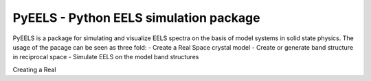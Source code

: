 PyEELS - Python EELS simulation package
=======================================

PyEELS is a package for simulating and visualize EELS spectra on the basis of model systems in solid state physics.
The usage of the pacage can be seen as three fold:
- Create a Real Space crystal model
- Create or generate band structure in reciprocal space
- Simulate EELS on the model band structures


Creating a Real

